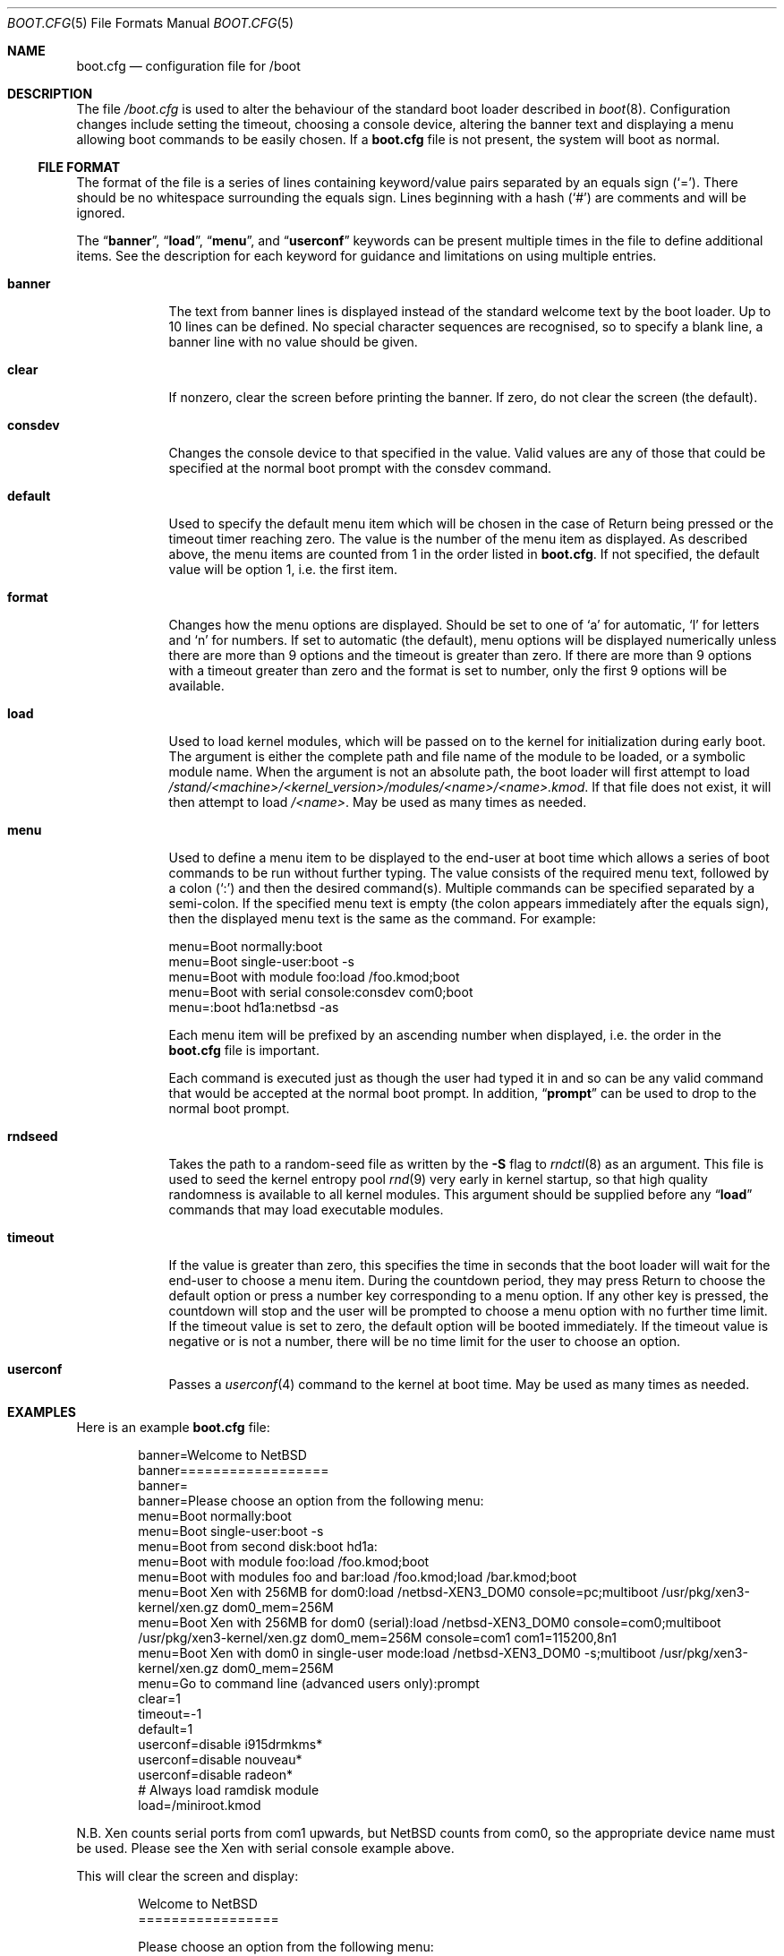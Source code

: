 .\"	$NetBSD: boot.cfg.5,v 1.30 2020/11/21 12:26:41 wiz Exp $
.\"
.\" Copyright (c) 2007 Stephen Borrill
.\" All rights reserved.
.\"
.\" Redistribution and use in source and binary forms, with or without
.\" modification, are permitted provided that the following conditions
.\" are met:
.\" 1. Redistributions of source code must retain the above copyright
.\"    notice, this list of conditions and the following disclaimer.
.\" 2. Redistributions in binary form must reproduce the above copyright
.\"    notice, this list of conditions and the following disclaimer in the
.\"    documentation and/or other materials provided with the distribution.
.\" 3. The name of the author may not be used to endorse or promote products
.\"    derived from this software without specific prior written permission
.\"
.\" THIS SOFTWARE IS PROVIDED BY THE AUTHOR ``AS IS'' AND ANY EXPRESS OR
.\" IMPLIED WARRANTIES, INCLUDING, BUT NOT LIMITED TO, THE IMPLIED WARRANTIES
.\" OF MERCHANTABILITY AND FITNESS FOR A PARTICULAR PURPOSE ARE DISCLAIMED.
.\" IN NO EVENT SHALL THE AUTHOR BE LIABLE FOR ANY DIRECT, INDIRECT,
.\" INCIDENTAL, SPECIAL, EXEMPLARY, OR CONSEQUENTIAL DAMAGES (INCLUDING, BUT
.\" NOT LIMITED TO, PROCUREMENT OF SUBSTITUTE GOODS OR SERVICES; LOSS OF USE,
.\" DATA, OR PROFITS; OR BUSINESS INTERRUPTION) HOWEVER CAUSED AND ON ANY
.\" THEORY OF LIABILITY, WHETHER IN CONTRACT, STRICT LIABILITY, OR TORT
.\" INCLUDING NEGLIGENCE OR OTHERWISE) ARISING IN ANY WAY OUT OF THE USE OF
.\" THIS SOFTWARE, EVEN IF ADVISED OF THE POSSIBILITY OF SUCH DAMAGE.
.\"
.Dd November 21, 2020
.Dt BOOT.CFG 5
.Os
.Sh NAME
.Nm boot.cfg
.Nd configuration file for /boot
.Sh DESCRIPTION
The file
.Pa /boot.cfg
is used to alter the behaviour of the standard boot loader described in
.Xr boot 8 .
Configuration changes include setting the timeout, choosing a console device,
altering the banner text and displaying a menu allowing boot commands to be
easily chosen.
If a
.Nm
file is not present, the system will boot as normal.
.Ss FILE FORMAT
The format of the file is a series of lines containing keyword/value pairs
separated by an equals sign
.Pq Sq = .
There should be no whitespace surrounding the equals sign.
Lines beginning with a hash
.Pq Sq #
are comments and will be ignored.
.Pp
The
.Dq Ic banner ,
.Dq Ic load ,
.Dq Ic menu ,
and
.Dq Ic userconf
keywords can be present multiple times in the file to define additional
items.
See the description for each keyword for guidance and limitations on
using multiple entries.
.Bl -tag -width timeout
.It Sy banner
The text from banner lines is displayed instead of the standard welcome text
by the boot loader.
Up to 10 lines can be defined.
No special character sequences are recognised, so to specify a blank line, a
banner line with no value should be given.
.It Sy clear
If nonzero, clear the screen before printing the banner.
If zero, do not clear the screen (the default).
.It Sy consdev
Changes the console device to that specified in the value.
Valid values are any of those that could be specified at the normal boot
prompt with the consdev command.
.It Sy default
Used to specify the default menu item  which will be chosen in the case of
Return being pressed or the timeout timer reaching zero.
The value is the number of the menu item as displayed.
As described above, the menu items are counted from 1 in the order listed in
.Nm .
If not specified, the default value will be option 1, i.e. the first item.
.It Sy format
Changes how the menu options are displayed.
Should be set to one of
.Sq a
for automatic,
.Sq l
for letters and
.Sq n
for numbers.
If set to automatic (the default), menu options will be displayed numerically
unless there are more than 9 options and the timeout is greater than zero.
If there are more than 9 options with a timeout greater than zero and
the format is set to number, only the first 9 options will be available.
.It Sy load
Used to load kernel modules, which will be passed on to the kernel for
initialization during early boot.
The argument is either the complete path and file name of the module to be
loaded, or a symbolic module name.
When the argument is not an absolute path, the boot loader will first
attempt to load
.Pa /stand/<machine>/<kernel_version>/modules/<name>/<name>.kmod .
If that file does not exist, it will then attempt to load
.Pa /<name> .
May be used as many times as needed.
.It Sy menu
Used to define a menu item to be displayed to the end-user at boot time
which allows a series of boot commands to be run without further typing.
The value consists of the required menu text, followed by a colon
.Pq Sq \&:
and then the desired command(s).
Multiple commands can be specified separated by a semi-colon.
If the specified menu text is empty
(the colon appears immediately after the equals sign),
then the displayed menu text is the same as the command.
For example:
.Bd -literal
menu=Boot normally:boot
menu=Boot single-user:boot -s
menu=Boot with module foo:load /foo.kmod;boot
menu=Boot with serial console:consdev com0;boot
menu=:boot hd1a:netbsd -as
.Ed
.Pp
Each menu item will be prefixed by an ascending number when displayed,
i.e. the order in the
.Nm
file is important.
.Pp
Each command is executed just as though the user had typed it in
and so can be any valid command that would be accepted at the
normal boot prompt.
In addition,
.Dq Ic prompt
can be used to drop to the normal boot prompt.
.It Sy rndseed
Takes the path to a random-seed file as written by the
.Fl S
flag to
.Xr rndctl 8
as an argument.
This file is used to seed the kernel entropy pool
.Xr rnd 9
very early in kernel startup, so that high quality randomness is
available to all kernel modules.
This argument should be supplied
before any
.Dq Ic load
commands that may load executable modules.
.It Sy timeout
If the value is greater than zero, this specifies the time in seconds
that the boot loader will wait for the end-user to choose a menu item.
During the countdown period, they may press Return to choose the default
option or press a number key corresponding to a menu option.
If any other key is pressed, the countdown will stop and the user will be
prompted to choose a menu option with no further time limit.
If the timeout value is set to zero, the default option will be booted
immediately.
If the timeout value is negative or is not a number, there will be no
time limit for the user to choose an option.
.It Sy userconf
Passes a
.Xr userconf 4
command to the kernel at boot time.
May be used as many times as needed.
.El
.Sh EXAMPLES
Here is an example
.Nm
file:
.Bd -literal -offset indent
banner=Welcome to NetBSD
banner==================
banner=
banner=Please choose an option from the following menu:
menu=Boot normally:boot
menu=Boot single-user:boot -s
menu=Boot from second disk:boot hd1a:
menu=Boot with module foo:load /foo.kmod;boot
menu=Boot with modules foo and bar:load /foo.kmod;load /bar.kmod;boot
menu=Boot Xen with 256MB for dom0:load /netbsd-XEN3_DOM0 console=pc;multiboot /usr/pkg/xen3-kernel/xen.gz dom0_mem=256M
menu=Boot Xen with 256MB for dom0 (serial):load /netbsd-XEN3_DOM0 console=com0;multiboot /usr/pkg/xen3-kernel/xen.gz dom0_mem=256M console=com1 com1=115200,8n1
menu=Boot Xen with dom0 in single-user mode:load /netbsd-XEN3_DOM0 -s;multiboot /usr/pkg/xen3-kernel/xen.gz dom0_mem=256M
menu=Go to command line (advanced users only):prompt
clear=1
timeout=-1
default=1
userconf=disable i915drmkms*
userconf=disable nouveau*
userconf=disable radeon*
# Always load ramdisk module
load=/miniroot.kmod
.Ed
.Pp
N.B. Xen counts serial ports from com1 upwards, but
.Nx
counts from com0, so the appropriate device name must be used.
Please see the Xen with serial console example above.
.Pp
This will clear the screen and display:
.Bd -literal -offset indent
Welcome to NetBSD
=================

Please choose an option from the following menu:

      1. Boot normally
      2. Boot single-user
      3. Boot from second disk
      4. Boot with module foo
      5. Boot with modules foo and bar
      6. Boot Xen with 256 MB for dom0
      7. Boot Xen with 256 MB for dom0 (serial)
      8. Boot Xen with dom0 in single-user mode
      9. Go to command line (advanced users only)

Option [1]:
.Ed
.Pp
It will then wait for the user to type 1, 2, 3, 4, 5, 6, 7, 8 or 9 followed by
Return.
Pressing Return by itself will run option 1.
There will be no timeout.
.Sh SEE ALSO
.Xr boot 8 ,
.Xr boothowto 9
.Sh HISTORY
The
.Nm
file appeared in
.Nx 5.0 .
.Sh AUTHORS
The
.Nm
extensions to
.Xr boot 8
were written by
.An Stephen Borrill
.Aq sborrill@NetBSD.org .
.Sh BUGS
Support for
.Nm
is currently for
.Nx Ns /i386
and
.Nx Ns /amd64
only.
It is hoped that its use will be extended to other appropriate ports that
use the
.Xr boot 8
interface.
